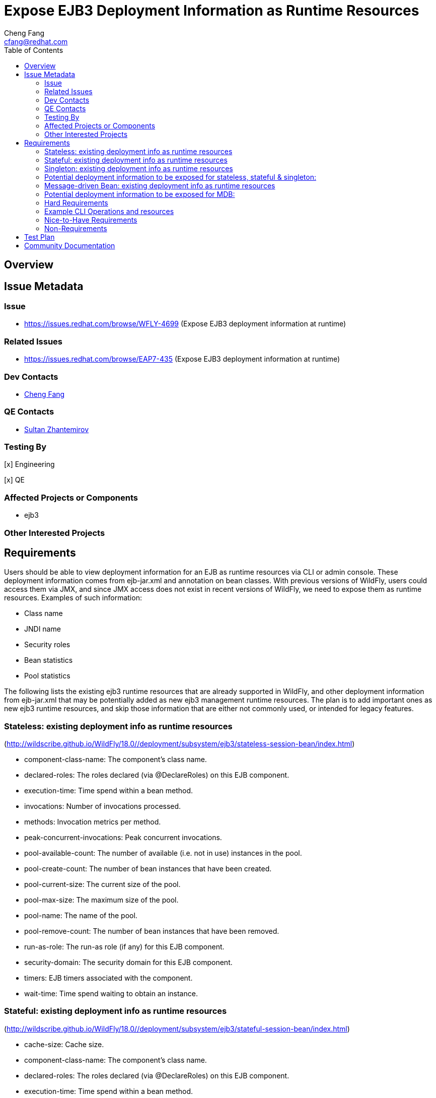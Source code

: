 = Expose EJB3 Deployment Information as Runtime Resources
:author:            Cheng Fang
:email:             cfang@redhat.com
:toc:               left
:icons:             font
:idprefix:
:idseparator:       -

== Overview

== Issue Metadata

=== Issue

* https://issues.redhat.com/browse/WFLY-4699 (Expose EJB3 deployment information at runtime)

=== Related Issues

* https://issues.redhat.com/browse/EAP7-435 (Expose EJB3 deployment information at runtime)

=== Dev Contacts

* mailto:{email}[{author}]

=== QE Contacts

* mailto:szhantem@redhat.com[Sultan Zhantemirov]

=== Testing By
// Put an x in the relevant field to indicate if testing will be done by Engineering or QE.
// Discuss with QE during the Kickoff state to decide this
[x] Engineering

[x] QE

=== Affected Projects or Components

* ejb3

=== Other Interested Projects

== Requirements

Users should be able to view deployment information for an EJB as runtime resources via CLI or admin console.
These deployment information comes from ejb-jar.xml and annotation on bean classes.
With previous versions of WildFly, users could access them via JMX, and since JMX access does not exist in
recent versions of WildFly, we need to expose them as runtime resources.  Examples of such information:

* Class name
* JNDI name
* Security roles
* Bean statistics
* Pool statistics

The following lists the existing ejb3 runtime resources that are already supported in WildFly,
and other deployment information from ejb-jar.xml that may be potentially added as new ejb3 management runtime resources.
The plan is to add important ones as new ejb3 runtime resources, and skip those information that are
either not commonly used, or intended for legacy features.

=== Stateless: existing deployment info as runtime resources
(http://wildscribe.github.io/WildFly/18.0//deployment/subsystem/ejb3/stateless-session-bean/index.html)

* component-class-name: The component's class name.
* declared-roles: The roles declared (via @DeclareRoles) on this EJB component.
* execution-time: Time spend within a bean method.
* invocations: Number of invocations processed.
* methods: Invocation metrics per method.
* peak-concurrent-invocations: Peak concurrent invocations.
* pool-available-count: The number of available (i.e. not in use) instances in the pool.
* pool-create-count: The number of bean instances that have been created.
* pool-current-size: The current size of the pool.
* pool-max-size: The maximum size of the pool.
* pool-name: The name of the pool.
* pool-remove-count: The number of bean instances that have been removed.
* run-as-role: The run-as role (if any) for this EJB component.
* security-domain: The security domain for this EJB component.
* timers: EJB timers associated with the component.
* wait-time: Time spend waiting to obtain an instance.


=== Stateful: existing deployment info as runtime resources
(http://wildscribe.github.io/WildFly/18.0//deployment/subsystem/ejb3/stateful-session-bean/index.html)

* cache-size: Cache size.
* component-class-name: The component's class name.
* declared-roles: The roles declared (via @DeclareRoles) on this EJB component.
* execution-time: Time spend within a bean method.
* invocations: Number of invocations processed.
* methods: Invocation metrics per method.
* passivated-count: Passivated count.
* peak-concurrent-invocations: Peak concurrent invocations.
* run-as-role: The run-as role (if any) for this EJB component.
* security-domain: The security domain for this EJB component.
* total-size: Total size.
* wait-time: Time spend waiting to obtain an instance.


=== Singleton: existing deployment info as runtime resources
(http://wildscribe.github.io/WildFly/18.0//deployment/subsystem/ejb3/singleton-bean/index.html)

* component-class-name: The component's class name.
* declared-roles: The roles declared (via @DeclareRoles) on this EJB component.
* execution-time: Time spend within a bean method.
* invocations: Number of invocations processed.
* methods: Invocation metrics per method.
* peak-concurrent-invocations: Peak concurrent invocations.
* run-as-role: The run-as role (if any) for this EJB component.
* security-domain: The security domain for this EJB component.
* timers: EJB timers associated with the component.
* wait-time: Time spend waiting to obtain an instance.


=== Potential deployment information to be exposed for stateless, stateful & singleton:
* jndi-names
* description (skip)
* display-name (skip)
* icon (skip)
* ejb-name (skip)
* home (applies to stateless and stateful, legacy) (skip)
* remote (applies to stateless and stateful, legacy) (skip)
* local-home (applies to stateless and stateful, legacy) (skip)
* local (applies to stateless and stateful, legacy) (skip)
* business-local
* business-remote
* local-bean (included in business-local)
* service-endpoint (applies to stateless JAX-RPC web service, legacy) (skip)
* ejb-class (available as component-class-name) (skip)
* stateful-timeout (stateful only)
* timeout-method (applies to stateless, singleton and MDB)
* init-on-startup (singleton only)
* concurrency-management-type (singleton only)
* concurrent-method (stateful & singleton only) (skip)
* depends-on (singleton only)
* init-method (stateful only, legacy) (skip)
* remove-methods (stateful only)
* async-methods
* transaction-type
* after-begin-method (stateful only)
* before-completion-method (stateful only)
* after-completion-method (stateful only)
* around-invoke (involves interceptors) (skip)
* around-timeout (involves interceptors) (skip)
* post-activate (involves interceptors, stateful only) (skip)
* pre-passivate (involves interceptors, stateful only) (skip)
* security-role-ref (already available with declared-roles and run-as-role)
* security-identity (already available with declared-roles and run-as-role)
* passivation-capable (stateful only)


=== Message-driven Bean: existing deployment info as runtime resources
(http://wildscribe.github.io/WildFly/17.0//deployment/subsystem/ejb3/message-driven-bean/index.html)

* component-class-name: The component's class name.
* declared-roles: The roles declared (via @DeclareRoles) on this EJB component.
* delivery-active: Indicates whether messages are delivered to this message-driven bean.
* execution-time: Time spend within a bean method.
* invocations: Number of invocations processed.
* methods: Invocation metrics per method.
* peak-concurrent-invocations: Peak concurrent invocations.
* pool-available-count: The number of available (i.e. not in use) instances in the pool.
* pool-create-count: The number of bean instances that have been created.
* pool-current-size: The current size of the pool.
* pool-max-size: The maximum size of the pool.
* pool-name: The name of the pool.
* pool-remove-count: The number of bean instances that have been removed.
* run-as-role: The run-as role (if any) for this EJB component.
* security-domain: The security domain for this EJB component.
* timers: EJB timers associated with the component.
* wait-time: Time spend waiting to obtain an instance.

=== Potential deployment information to be exposed for MDB:
* description (skip)
* display-name (skip)
* icon (skip)
* ejb-name (already available as the resource name) (skip)
* ejb-class (already available as component-class-name) (skip)
* messaging-type
* timeout-method
* transaction-type
* message-destination-type
* message-destination-link
* activation-config
* around-invoke (involves interceptors) (skip)
* around-timeout (involves interceptors) (skip)
* security-role-ref (already available with declared-roles and run-as-role)
* security-identity (already available with declared-roles and run-as-role)

=== Hard Requirements

* Users should be able to view ejb deployment information as runtime resources via CLI for all ejb bean types:
** stateless
** stateful
** singleton
** MDB
* EJB deployment information can come from ejb-jar.xml or annotations on bean classes, or both.  Users should be able to view the effective and merged deployment information as runtime resources via CLI.
* Some deployment information, though not present in either ejb-jar.xml or annotations, are useful and therefore should also be exposed as runtime resources.  For example, jndi bindings, invocation stats, etc.

=== Example CLI Operations and resources
The following are CLI command output showing the management resources of stateless, stateful, singleton and MDB.
[source]
/deployment=ejb-management.jar/subsystem=ejb3/stateless-session-bean=ManagedStatelessBean:read-resource(include-runtime)
{
    "outcome" => "success",
    "result" => {
        "async-methods" => ["void async(int, int)"],
        "business-local" => ["sample.ManagedStatelessBean"],
        "business-remote" => ["sample.BusinessInterface"],
        "component-class-name" => "sample.ManagedStatelessBean",
        "declared-roles" => [
            "Role3",
            "Role2",
            "Role1"
        ],
        "execution-time" => 160L,
        "invocations" => 3L,
        "jndi-names" => [
            "java:global/ejb-management/ManagedStatelessBean!sample.BusinessInterface",
            "java:module/ManagedStatelessBean!sample.BusinessInterface",
            "java:app/ejb-management/ManagedStatelessBean!sample.BusinessInterface",
            "java:global/ejb-management/ManagedStatelessBean!sample.ManagedStatelessBean",
            "java:module/ManagedStatelessBean!sample.ManagedStatelessBean",
            "java:app/ejb-management/ManagedStatelessBean!sample.ManagedStatelessBean"
        ],
        "methods" => {"doIt" => {
            "execution-time" => 160L,
            "invocations" => 3L,
            "wait-time" => 10L
        }},
        "peak-concurrent-invocations" => 1L,
        "pool-available-count" => 64,
        "pool-create-count" => 1,
        "pool-current-size" => 1,
        "pool-max-size" => 64,
        "pool-name" => "slsb-strict-max-pool",
        "pool-remove-count" => 0,
        "run-as-role" => "Role3",
        "security-domain" => "other",
        "timeout-method" => "public void sample.ManagedStatelessBean.timeout(javax.ejb.Timer)",
        "timers" => [{
            "time-remaining" => 4735224L,
            "next-timeout" => 1577768415000L,
            "calendar-timer" => true,
            "persistent" => false,
            "info" => "timer1",
            "schedule" => {
                "year" => "*",
                "month" => "*",
                "day-of-month" => "*",
                "day-of-week" => "*",
                "hour" => "0",
                "minute" => "0",
                "second" => "15",
                "timezone" => undefined,
                "start" => undefined,
                "end" => undefined
            }
        }],
        "transaction-type" => "CONTAINER",
        "wait-time" => 10L,
        "service" => {"timer-service" => undefined}
    }
}

[source]
/deployment=ejb-management.jar/subsystem=ejb3/stateful-session-bean=ManagedStatefulBean2:read-resource(include-runtime)
{
    "outcome" => "success",
    "result" => {
        "after-begin-method" => "private void sample.ManagedStatefulBean2.afterBegin()",
        "after-completion-method" => "private void sample.ManagedStatefulBean2.afterCompletion()",
        "async-methods" => ["void async(int, int)"],
        "before-completion-method" => "private void sample.ManagedStatefulBean2.beforeCompletion()",
        "business-local" => ["sample.ManagedStatefulBean2"],
        "business-remote" => ["sample.BusinessInterface"],
        "cache-size" => 0,
        "component-class-name" => "sample.ManagedStatefulBean2",
        "declared-roles" => [
            "Role3",
            "Role2",
            "Role1"
        ],
        "execution-time" => 163L,
        "invocations" => 4L,
        "jndi-names" => [
            "java:app/ejb-management/ManagedStatefulBean2!sample.BusinessInterface",
            "java:global/ejb-management/ManagedStatefulBean2!sample.BusinessInterface",
            "java:module/ManagedStatefulBean2!sample.BusinessInterface",
            "java:app/ejb-management/ManagedStatefulBean2!sample.ManagedStatefulBean2",
            "java:global/ejb-management/ManagedStatefulBean2!sample.ManagedStatefulBean2",
            "java:module/ManagedStatefulBean2!sample.ManagedStatefulBean2"
        ],
        "methods" => {
            "doIt" => {
                "execution-time" => 163L,
                "invocations" => 3L,
                "wait-time" => 3L
            },
            "remove" => {
                "execution-time" => 0L,
                "invocations" => 1L,
                "wait-time" => 1L
            }
        },
        "passivated-count" => 0,
        "passivation-capable" => false,
        "peak-concurrent-invocations" => 1L,
        "remove-methods" => [
            {
                "bean-method" => "void remove()",
                "retain-if-exception" => false
            },
            {
                "bean-method" => "void removeTrue()",
                "retain-if-exception" => true
            },
            {
                "bean-method" => "void removeFalse()",
                "retain-if-exception" => false
            }
        ],
        "run-as-role" => "Role3",
        "security-domain" => "other",
        "stateful-timeout" => "2 HOURS",
        "total-size" => 0,
        "transaction-type" => "BEAN",
        "wait-time" => 4L,
        "service" => undefined
    }
}

[source]
/deployment=ejb-management.jar/subsystem=ejb3/singleton-bean=ManagedSingletonBean:read-resource(include-runtime)
{
    "outcome" => "success",
    "result" => {
        "async-methods" => ["void async(int, int)"],
        "business-local" => ["sample.ManagedSingletonBean"],
        "business-remote" => ["sample.BusinessInterface"],
        "component-class-name" => "sample.ManagedSingletonBean",
        "concurrency-management-type" => undefined,
        "declared-roles" => [
            "Role3",
            "Role2",
            "Role1"
        ],
        "depends-on" => undefined,
        "execution-time" => 156L,
        "init-on-startup" => false,
        "invocations" => 3L,
        "jndi-names" => [
            "java:module/ManagedSingletonBean!sample.ManagedSingletonBean",
            "java:global/ejb-management/ManagedSingletonBean!sample.ManagedSingletonBean",
            "java:app/ejb-management/ManagedSingletonBean!sample.ManagedSingletonBean",
            "java:app/ejb-management/ManagedSingletonBean!sample.BusinessInterface",
            "java:global/ejb-management/ManagedSingletonBean!sample.BusinessInterface",
            "java:module/ManagedSingletonBean!sample.BusinessInterface"
        ],
        "methods" => {"doIt" => {
            "execution-time" => 156L,
            "invocations" => 3L,
            "wait-time" => 0L
        }},
        "peak-concurrent-invocations" => 1L,
        "run-as-role" => "Role3",
        "security-domain" => "other",
        "timeout-method" => "public void sample.ManagedSingletonBean.timeout(javax.ejb.Timer)",
        "timers" => [{
            "time-remaining" => 4304279L,
            "next-timeout" => 1577768415000L,
            "calendar-timer" => true,
            "persistent" => false,
            "info" => "timer1",
            "schedule" => {
                "year" => "*",
                "month" => "*",
                "day-of-month" => "*",
                "day-of-week" => "*",
                "hour" => "0",
                "minute" => "0",
                "second" => "15",
                "timezone" => undefined,
                "start" => undefined,
                "end" => undefined
            }
        }],
        "transaction-type" => "CONTAINER",
        "wait-time" => 0L,
        "service" => {"timer-service" => undefined}
    }
}

[source]
/deployment=ejb-management.jar/subsystem=ejb3/message-driven-bean=ManagedMDB:read-resource(include-runtime)
{
    "outcome" => "success",
    "result" => {
        "activation-config" => [
            ("destinationType" => "javax.jms.Queue"),
            ("destination" => "java:/queue/ManagedMDB-queue")
        ],
        "component-class-name" => "sample.ManagedMDB",
        "declared-roles" => [
            "Role3",
            "Role2",
            "Role1"
        ],
        "delivery-active" => true,
        "execution-time" => 0L,
        "invocations" => 0L,
        "message-destination-link" => undefined,
        "message-destination-type" => undefined,
        "messaging-type" => "javax.jms.MessageListener",
        "methods" => {},
        "peak-concurrent-invocations" => 0L,
        "pool-available-count" => 16,
        "pool-create-count" => 0,
        "pool-current-size" => 0,
        "pool-max-size" => 16,
        "pool-name" => "mdb-strict-max-pool",
        "pool-remove-count" => 0,
        "run-as-role" => "Role3",
        "security-domain" => "other",
        "timeout-method" => "public void sample.ManagedMDB.timeout(javax.ejb.Timer)",
        "timers" => [{
            "time-remaining" => 4213581L,
            "next-timeout" => 1577768415000L,
            "calendar-timer" => true,
            "persistent" => false,
            "info" => "timer1",
            "schedule" => {
                "year" => "*",
                "month" => "*",
                "day-of-month" => "*",
                "day-of-week" => "*",
                "hour" => "0",
                "minute" => "0",
                "second" => "15",
                "timezone" => undefined,
                "start" => undefined,
                "end" => undefined
            }
        }],
        "transaction-type" => "CONTAINER",
        "wait-time" => 0L,
        "service" => {"timer-service" => undefined}
    }
}

[source]
/deployment=ejb-management.jar/subsystem=ejb3/message-driven-bean=NoTimerMDB:read-resource(include-runtime)
{
    "outcome" => "success",
    "result" => {
        "activation-config" => [
            ("destination" => "java:/queue/NoTimerMDB-queue"),
            ("destinationType" => "javax.jms.Queue"),
            ("acknowledgeMode" => "Auto-acknowledge")
        ],
        "component-class-name" => "sample.NoTimerMDB",
        "declared-roles" => [
            "Role3",
            "Role2",
            "Role1"
        ],
        "delivery-active" => true,
        "execution-time" => 0L,
        "invocations" => 0L,
        "message-destination-link" => "queue/NoTimerMDB-queue",
        "message-destination-type" => "javax.jms.Queue",
        "messaging-type" => "javax.jms.MessageListener",
        "methods" => {},
        "peak-concurrent-invocations" => 0L,
        "pool-available-count" => 16,
        "pool-create-count" => 0,
        "pool-current-size" => 0,
        "pool-max-size" => 16,
        "pool-name" => "mdb-strict-max-pool",
        "pool-remove-count" => 0,
        "run-as-role" => "Role3",
        "security-domain" => "other",
        "timeout-method" => undefined,
        "timers" => [],
        "transaction-type" => "CONTAINER",
        "wait-time" => 0L,
        "service" => undefined
    }
}

=== Nice-to-Have Requirements

* ability to read these deployment information from admin console

=== Non-Requirements

* ability to modify these deployment information via CLI or admin console;
* ability to expose deployment information from jboss-specific deployment descriptors;
* ability to expose ALL deployment information from ejb-jar.xml and annotations for an EJB.
* ability to expose deployment information from sources other than ejb3.

== Test Plan

New tests will be added to `testsuite/integration/basic/src/test/java/org/jboss/as/test/integration/ejb/management/deployments`.

* verify that deployment information should be available as runtime info for all ejb bean types:
** stateless
** stateful
** singleton
** MDB
* verify that absence of certain optional deployment information will not cause errors (e.g., NullPointerException,
IllegalArgumentException, etc) when reading this bean's runtime management resources.
* verify the correctly merged value is exposed as runtime resources via CLI, when some deployment information is specified in both ejb-jar.xml and annotations.

== Community Documentation

Enhance WildFly community docs (docs/src/main/asciidoc/_developer-guide/EJB3_Reference_Guide.adoc) to describe
the new ejb3 management resources derived from deployment information.
